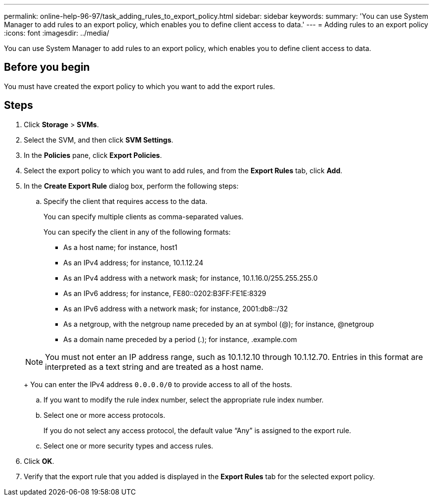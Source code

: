 ---
permalink: online-help-96-97/task_adding_rules_to_export_policy.html
sidebar: sidebar
keywords: 
summary: 'You can use System Manager to add rules to an export policy, which enables you to define client access to data.'
---
= Adding rules to an export policy
:icons: font
:imagesdir: ../media/

[.lead]
You can use System Manager to add rules to an export policy, which enables you to define client access to data.

== Before you begin

You must have created the export policy to which you want to add the export rules.

== Steps

. Click *Storage* > *SVMs*.
. Select the SVM, and then click *SVM Settings*.
. In the *Policies* pane, click *Export Policies*.
. Select the export policy to which you want to add rules, and from the *Export Rules* tab, click *Add*.
. In the *Create Export Rule* dialog box, perform the following steps:
 .. Specify the client that requires access to the data.
+
You can specify multiple clients as comma-separated values.
+
You can specify the client in any of the following formats:

  *** As a host name; for instance, host1
  *** As an IPv4 address; for instance, 10.1.12.24
  *** As an IPv4 address with a network mask; for instance, 10.1.16.0/255.255.255.0
  *** As an IPv6 address; for instance, FE80::0202:B3FF:FE1E:8329
  *** As an IPv6 address with a network mask; for instance, 2001:db8::/32
  *** As a netgroup, with the netgroup name preceded by an at symbol (@); for instance, @netgroup
  *** As a domain name preceded by a period (.); for instance, .example.com

+
[NOTE]
====
You must not enter an IP address range, such as 10.1.12.10 through 10.1.12.70. Entries in this format are interpreted as a text string and are treated as a host name.
====
+
You can enter the IPv4 address `0.0.0.0/0` to provide access to all of the hosts.

 .. If you want to modify the rule index number, select the appropriate rule index number.
 .. Select one or more access protocols.
+
If you do not select any access protocol, the default value "`Any`" is assigned to the export rule.

 .. Select one or more security types and access rules.
. Click *OK*.
. Verify that the export rule that you added is displayed in the *Export Rules* tab for the selected export policy.

